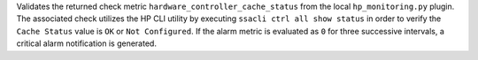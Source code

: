 Validates the returned check metric ``hardware_controller_cache_status``
from the local ``hp_monitoring.py`` plugin. The associated check
utilizes the HP CLI utility by executing ``ssacli ctrl all show status``
in order to verify the ``Cache Status`` value is ``OK`` or ``Not
Configured``. If the alarm metric is evaluated as ``0`` for three
successive intervals, a critical alarm notification is generated.
